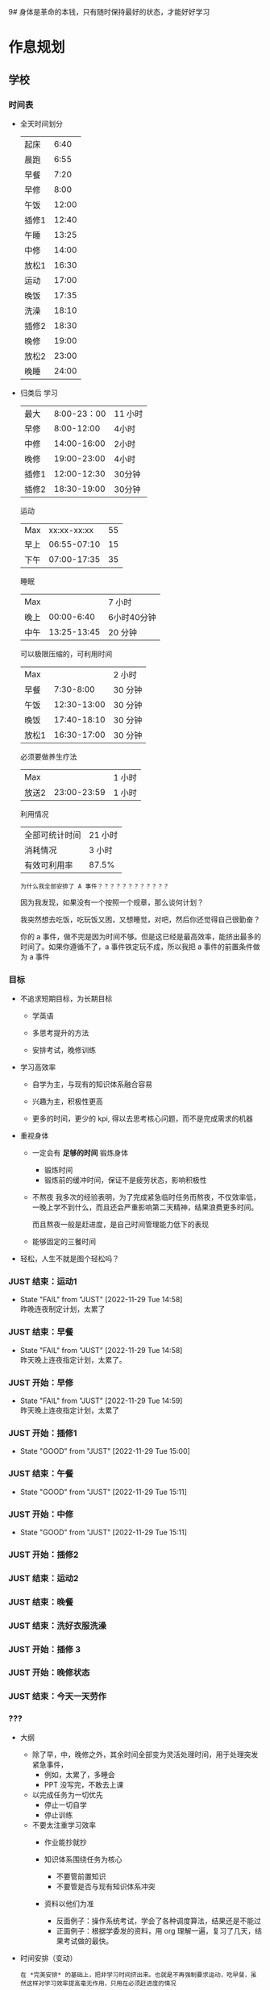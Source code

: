 9# 身体是革命的本钱，只有随时保持最好的状态，才能好好学习


# 不同的环境，总是能有最佳的解决方案，然后必须遵守

# 例如，我根据学校专门定制的场景，能达到 11 个小时的学习时间，这就是最长的时间。
# 你要去弄补修表，还是做学校任务，都是算入 11 个小时里面的，这是固定的。
# 所以，没有必要逃避，没有必要为了刷自学时长而刷自学时长，活动时间根据环境早就规划好的。


* 作息规划
** 学校
*** 时间表
 - 全天时间划分
  | 起床  |  6:40 |
  | 晨跑  |  6:55 |
  | 早餐  |  7:20 |
  | 早修  |  8:00 |
  | 午饭  | 12:00 |
  | 插修1 | 12:40 |
  | 午睡  | 13:25 |
  | 中修  | 14:00 |
  | 放松1 | 16:30 |
  | 运动  | 17:00 |
  | 晚饭  | 17:35 |
  | 洗澡  | 18:10 |
  | 插修2 | 18:30 |
  | 晚修  | 19:00 |
  | 放松2 | 23:00 |
  | 晚睡  | 24:00 |

 - 归类后
  学习
  | 最大  | 8:00-23：00 | 11 小时 |
  | 早修  |  8:00-12:00 | 4小时   |
  | 中修  | 14:00-16:00 | 2小时   |
  | 晚修  | 19:00-23:00 | 4小时   |
  | 插修1 | 12:00-12:30 | 30分钟  |
  | 插修2 | 18:30-19:00 | 30分钟  |
  运动
  | Max  | xx:xx-xx:xx | 55 |
  | 早上 | 06:55-07:10 | 15 |
  | 下午 | 07:00-17:35 | 35 |
  睡眠
  | Max  |             | 7 小时      |
  | 晚上 |  00:00-6:40 | 6小时40分钟 |
  | 中午 | 13:25-13:45 | 20 分钟     |
  可以极限压缩的，可利用时间
  | Max   |             | 2 小时  |
  | 早餐  |   7:30-8:00 | 30 分钟 |
  | 午饭  | 12:30-13:00 | 30 分钟 |
  | 晚饭  | 17:40-18:10 | 30 分钟 |
  | 放松1 | 16:30-17:00 | 30 分钟 |
  必须要做养生疗法
  | Max   |             | 1 小时 |
  | 放送2 | 23:00-23:59 | 1 小时 |
  利用情况
  | 全部可统计时间 | 21 小时 |
  | 消耗情况       | 3 小时  |
  | 有效可利用率   | 87.5%   |

  : 为什么我全部安排了 A 事件？？？？？？？？？？？？

  因为我发现，如果没有一个按照一个规章，那么谈何计划？

  我突然想去吃饭，吃玩饭又困，又想睡觉，对吧，然后你还觉得自己很勤奋？

  你的 a 事件，做不完是因为时间不够。但是这已经是最高效率，能挤出最多的时间了。如果你遵循不了，a 事件铁定玩不成，所以我把 a 事件的前置条件做为 a 事件


*** 目标
 - 不追求短期目标，为长期目标
     - 学英语

     - 多思考提升的方法

     - 安排考试，晚修训练

 - 学习高效率
     - 自学为主，与现有的知识体系融合容易

     - 兴趣为主，积极性更高

     - 更多的时间，更少的 kpi, 得以去思考核心问题，而不是完成需求的机器

 - 重视身体
     - 一定会有 *足够的时间* 锻炼身体
         - 锻炼时间
         - 锻炼前的缓冲时间，保证不是疲劳状态，影响积极性

     - 不熬夜
       我多次的经验表明，为了完成紧急临时任务而熬夜，不仅效率低，一晚上学不到什么，而且还会严重影响第二天精神，结果浪费更多时间。

       而且熬夜一般是赶进度，是自己时间管理能力低下的表现

     - 能够固定的三餐时间

 - 轻松，人生不就是图个轻松吗？



*** JUST 结束：运动1
SCHEDULED: <2022-11-30 Wed 07:15 +1d>
:PROPERTIES:
:LAST_REPEAT: [2022-11-29 Tue 14:58]
:END:
- State "FAIL"       from "JUST"       [2022-11-29 Tue 14:58] \\
  昨晚连夜制定计划，太累了

  
*** JUST 结束：早餐
SCHEDULED: <2022-11-30 Wed 07:40 +1d>
:PROPERTIES:
:LAST_REPEAT: [2022-11-29 Tue 14:58]
:END:
- State "FAIL"       from "JUST"       [2022-11-29 Tue 14:58] \\
  昨天晚上连夜指定计划，太累了。


*** JUST 开始：早修
SCHEDULED: <2022-11-30 Wed 08:00 +1d>
:PROPERTIES:
:LAST_REPEAT: [2022-11-29 Tue 14:59]
:END:
- State "FAIL"       from "JUST"       [2022-11-29 Tue 14:59] \\
  昨天晚上连夜指定计划，太累了


*** JUST 开始：插修1
SCHEDULED: <2022-11-30 Wed 12:00 +1d>
:PROPERTIES:
:LAST_REPEAT: [2022-11-29 Tue 15:00]
:END:
- State "GOOD"       from "JUST"       [2022-11-29 Tue 15:00]


*** JUST 结束：午餐
SCHEDULED: <2022-11-30 Wed 13:00 +1d>
:PROPERTIES:
:LAST_REPEAT: [2022-11-29 Tue 15:11]
:END:


- State "GOOD"       from "JUST"       [2022-11-29 Tue 15:11]
*** JUST 开始：中修
SCHEDULED: <2022-11-30 Wed 14:00 +1d>
:PROPERTIES:
:LAST_REPEAT: [2022-11-29 Tue 15:11]
:END:


- State "GOOD"       from "JUST"       [2022-11-29 Tue 15:11]
*** JUST 开始：插修2
SCHEDULED: <2022-11-29 Tue 16:30 +1d>


*** JUST 结束：运动2
SCHEDULED: <2022-11-29 Tue 18:00 +1d>


*** JUST 结束：晚餐
SCHEDULED: <2022-11-29 Tue 18:15 +1d>


*** JUST 结束：洗好衣服洗澡
SCHEDULED: <2022-11-29 Tue 18:30 +1d>


*** JUST 开始：插修 3 
SCHEDULED: <2022-11-29 Tue 18:30 +1d>


*** JUST 开始：晚修状态
SCHEDULED: <2022-11-29 Tue 19:00 +1d>


*** JUST 结束：今天一天劳作
SCHEDULED: <2022-11-29 Tue 23:30 +1d>


*** ???
- 大纲
    - 除了早，中，晚修之外，其余时间全部变为灵活处理时间，用于处理突发紧急事件，
        - 例如，太累了，多睡会
        - PPT 没写完，不敢去上课

    - 以完成任务为一切优先
        - 停止一切自学
        - 停止训练

    - 不要太注重学习效率
        - 作业能抄就抄

        - 知识体系围绕任务为核心
            - 不要管前置知识
            - 不要管是否与现有知识体系冲突

        - 资料以他们为准
            - 反面例子：操作系统考试，学会了各种调度算法，结果还是不能过
            - 正面例子：根据学委发的资料，用 org 理解一遍，复习了几天，结果考试做的最快。

- 时间安排（变动）
  : 在 *完美安排* 的基础上，把非学习时间挤出来。也就是不再强制要求运动，吃早餐，虽然这样对学习效率提高毫无作用，只用在必须赶进度的情况

    - 挤出时间 (3 个半小时）
        - 啃面包  (1 个半小时）
        - 运动时间可以取消： 1 个小时
        - 23:00 - 24:00 的时间可以利用 : 1 个小时

    - 用命来换，并不会提高效率
        - 超过 24:00 不睡觉 (上午要 commit）
        - 不睡午觉         （下午要 commit）


* 规范：意识流
** JUST 规范：确保过去一天，在有任务的时间段，时刻携带并且能够打开电脑，并且做到任务准时严格执行
SCHEDULED: <2022-11-29 Tue +1d>


** JUST 规范：保持愤怒
SCHEDULED: <2022-11-29 Tue +1d>


* 规范：防治遗精规范
: 社区林大概是 1-2 个月的有效控制范围，所以遵循以下措施可以保持在正常人范围内
: 所以，有两次不全是盖被子（用桌子顶住的虚盖）的问题，是本来到极限范围了。
** JUST 规范：睡觉前一定要冲冷水澡
SCHEDULED: <2022-11-29 Tue 23:50 +1d>


** JUST 规范：睡觉前半小时不能进行脑力活动（所以要换插修和午饭时间）
SCHEDULED: <2022-11-29 Tue 23:50 +1d>


** JUST 规范：8 点后不能听歌幻想
SCHEDULED: <2022-11-29 Tue 23:50 +1d>


* 饮食规范
** 处理潜力提神剂（咖啡，茶）与胃的矛盾

咖啡与茶能大幅提高我的战斗力，但是胃会受不了，我怎么处理这个矛盾，让我尽可能的爆发潜力？


** JUST 规范：早餐：完全不吃碳水，最好吃饺子，一定要和咖啡和茶
SCHEDULED: <2022-11-30 Wed 7:50 +1d>
:PROPERTIES:
:LAST_REPEAT: [2022-11-29 Tue 14:59]
:END:
- State "GOOD"       from "JUST"       [2022-11-29 Tue 14:59]


** JUST 规范：中午：少吃碳水，4 两足够。不要睡午觉，备好下午的到 17:00 的茶或咖啡
SCHEDULED: <2022-11-30 Wed 13:10 +1d>
:PROPERTIES:
:LAST_REPEAT: [2022-11-29 Tue 15:00]
:END:
- State "GOOD"       from "JUST"       [2022-11-29 Tue 15:00]


** JUST 规范：晚饭：可以适当多吃碳水，8 两饭吧。
SCHEDULED: <2022-11-29 Tue 18:40 +1d>
